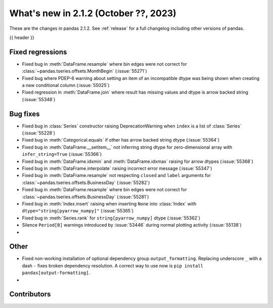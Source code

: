 .. _whatsnew_212:

What's new in 2.1.2 (October ??, 2023)
---------------------------------------

These are the changes in pandas 2.1.2. See :ref:`release` for a full changelog
including other versions of pandas.

{{ header }}

.. ---------------------------------------------------------------------------
.. _whatsnew_212.regressions:

Fixed regressions
~~~~~~~~~~~~~~~~~
- Fixed bug in :meth:`DataFrame.resample` where bin edges were not correct for :class:`~pandas.tseries.offsets.MonthBegin` (:issue:`55271`)
- Fixed bug where PDEP-6 warning about setting an item of an incompatible dtype was being shown when creating a new conditional column (:issue:`55025`)
- Fixed regression in :meth:`DataFrame.join` where result has missing values and dtype is arrow backed string (:issue:`55348`)

.. ---------------------------------------------------------------------------
.. _whatsnew_212.bug_fixes:

Bug fixes
~~~~~~~~~
- Fixed bug in :class:`Series` constructor raising DeprecationWarning when ``index`` is a list of :class:`Series` (:issue:`55228`)
- Fixed bug in :meth:`Categorical.equals` if other has arrow backed string dtype (:issue:`55364`)
- Fixed bug in :meth:`DataFrame.__setitem__` not inferring string dtype for zero-dimensional array with ``infer_string=True`` (:issue:`55366`)
- Fixed bug in :meth:`DataFrame.idxmin` and :meth:`DataFrame.idxmax` raising for arrow dtypes (:issue:`55368`)
- Fixed bug in :meth:`DataFrame.interpolate` raising incorrect error message (:issue:`55347`)
- Fixed bug in :meth:`DataFrame.resample` not respecting ``closed`` and ``label`` arguments for :class:`~pandas.tseries.offsets.BusinessDay` (:issue:`55282`)
- Fixed bug in :meth:`DataFrame.resample` where bin edges were not correct for :class:`~pandas.tseries.offsets.BusinessDay` (:issue:`55281`)
- Fixed bug in :meth:`Index.insert` raising when inserting ``None`` into :class:`Index` with ``dtype="string[pyarrow_numpy]"`` (:issue:`55365`)
- Fixed bug in :meth:`Series.rank` for ``string[pyarrow_numpy]`` dtype (:issue:`55362`)
- Silence ``Period[B]`` warnings introduced by :issue:`53446` during normal plotting activity (:issue:`55138`)
-

.. ---------------------------------------------------------------------------
.. _whatsnew_212.other:

Other
~~~~~
- Fixed non-working installation of optional dependency group ``output_formatting``. Replacing underscore ``_`` with a dash ``-`` fixes broken dependency resolution. A correct way to use now is ``pip install pandas[output-formatting]``.
-

.. ---------------------------------------------------------------------------
.. _whatsnew_212.contributors:

Contributors
~~~~~~~~~~~~
